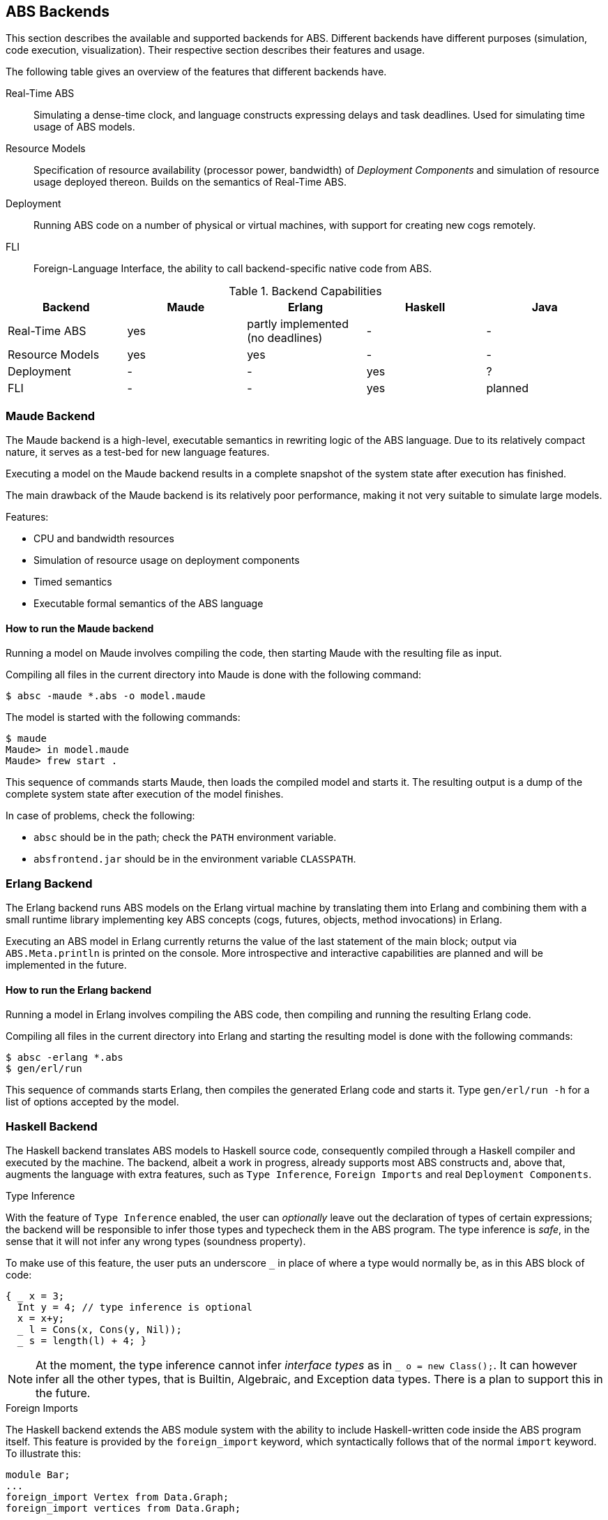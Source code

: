 == ABS Backends

This section describes the available and supported backends for ABS.
Different backends have different purposes (simulation, code execution,
visualization).  Their respective section describes their features and usage.

The following table gives an overview of the features that different backends
have.

Real-Time ABS:: Simulating a dense-time clock, and language constructs
expressing delays and task deadlines.  Used for simulating time usage of ABS
models.
Resource Models:: Specification of resource availability (processor power,
bandwidth) of _Deployment Components_ and simulation of resource usage
deployed thereon.  Builds on the semantics of Real-Time ABS.
Deployment:: Running ABS code on a number of physical or virtual machines,
with support for creating new cogs remotely.
FLI:: Foreign-Language Interface, the ability to call backend-specific native
code from ABS.


.Backend Capabilities
|===
| Backend | Maude | Erlang | Haskell | Java


| Real-Time ABS
| yes
| partly implemented (no deadlines)
| -
| -

| Resource Models
| yes
| yes
| -
| -

| Deployment
| -
| -
| yes
| ?

| FLI
| -
| -
| yes
| planned

|===


=== Maude Backend

The Maude backend is a high-level, executable semantics in rewriting logic of
the ABS language.  Due to its relatively compact nature, it serves as a
test-bed for new language features.

Executing a model on the Maude backend results in a complete snapshot of the system state after execution has finished.

The main drawback of the Maude backend is its relatively poor performance, making it not very suitable to simulate large models.

Features:

* CPU and bandwidth resources
* Simulation of resource usage on deployment components
* Timed semantics
* Executable formal semantics of the ABS language


==== How to run the Maude backend

Running a model on Maude involves compiling the code, then starting Maude with
the resulting file as input.

Compiling all files in the current directory into Maude is done with the following command:

  $ absc -maude *.abs -o model.maude

The model is started with the following commands:

  $ maude
  Maude> in model.maude
  Maude> frew start .

This sequence of commands starts Maude, then loads the compiled model and
starts it.  The resulting output is a dump of the complete system state after
execution of the model finishes.

In case of problems, check the following:

- `absc` should be in the path; check the `PATH` environment variable.
- `absfrontend.jar` should be in the environment variable `CLASSPATH`.


=== Erlang Backend

The Erlang backend runs ABS models on the Erlang virtual machine by
translating them into Erlang and combining them with a small runtime library
implementing key ABS concepts (cogs, futures, objects, method invocations) in
Erlang.

Executing an ABS model in Erlang currently returns the value of the last
statement of the main block; output via `ABS.Meta.println` is printed on the
console.  More introspective and interactive capabilities are planned and will
be implemented in the future.


==== How to run the Erlang backend

Running a model in Erlang involves compiling the ABS code, then compiling and
running the resulting Erlang code.

Compiling all files in the current directory into Erlang and starting the
resulting model is done with the following commands:

  $ absc -erlang *.abs
  $ gen/erl/run

This sequence of commands starts Erlang, then compiles the generated Erlang
code and starts it.  Type `gen/erl/run -h` for a list of options accepted by
the model.



=== Haskell Backend

The Haskell backend translates ABS models to Haskell source code, 
consequently compiled through a Haskell compiler and executed by the machine.
The backend, albeit  a work in progress, already supports most ABS constructs
and, above that, augments the language with extra features, such as `Type Inference`,
`Foreign Imports` and real `Deployment Components`.

.Type Inference

With the feature of `Type Inference` enabled, the user can _optionally_ leave out
the declaration of types of certain expressions; the backend will be responsible
to infer those types and typecheck them in the ABS program. The type inference
is _safe_, in the sense that it will not infer any wrong types (soundness property).

To make use of this feature, the user puts an underscore `_` in place
of where a type would normally be, as in this ABS block of code:

[source, java]

----
{ _ x = 3;
  Int y = 4; // type inference is optional
  x = x+y;
  _ l = Cons(x, Cons(y, Nil));
  _ s = length(l) + 4; }
----

[NOTE]
At the moment, the type inference cannot infer
_interface types_ as in `_ o = new Class();`.
It can however infer all the other types, that is Builtin, Algebraic, and Exception data types.
There is a plan to support this in the future.

.Foreign Imports

The Haskell backend extends the ABS module system with the ability
to include Haskell-written code inside the ABS program itself.
This feature is provided by the `foreign_import` keyword,
which syntactically follows that of the normal `import` keyword. To illustrate this:

[source, java]

----
module Bar;
...
foreign_import Vertex from Data.Graph;
foreign_import vertices from Data.Graph;
----

the programmer has imported the `Vertex` algebraic datatype and
the `vertices` function from the `Data.Graph` Haskell library module into an ABS module
named `Bar`. Any imported Haskell term will be treated as its ABS
counterpart. In the example case, the programmer may re-export the foreign terms
or use them as normal ABS terms:

[source]
----
{
  Graph g = empty_graph();
  List<Vertex> vs = vertices(g);
} 
----

[NOTE]

At the moment, the ABS programmer can reuse (with `foreign_import`)  Haskell's _Algebraic Data types_
and _Pure functions_, but not monadic IO code (Haskell code with side-effects). This restriction
is planned to be lifted in a later release of the backend.

.Deployment Components

The Haskell backend implements the ABS feature of Deployment Components, faithfully as described in Chapter 8.
The backend follows the view that Deployment Components are _virtual machines_ running in the Cloud.
As such, each single DC corresponds to one Cloud virtual machine (VM).

Two DC classes (implementations) are provided to support the http://opennebula.org/[OpenNebula] and
http://azure.microsoft.com[Microsoft Azure] cloud computing platforms accordingly:

[source, java]

----
class NebulaDC(CPU cpu, Mem memory) implements DC {
  ...      
}
----

[source, java]

----
class AzureDC(CPU cpu, Mem memory) implements DC {
  ...
}
----

The `CPU` and `Mem` datatypes are passed as arguments when creating the DC to parameterize
its computing resources. These datatypes are simple defined as type synonyms to
Int, but you can expect more sophisticated resource encodings for a future backend release.

[source]
----
type CPU = Int; // processor cores
type Mem = Int; // RAM measured in MB
----

[WARNING]
The backend has only been developed on and tested against the OpenNebula platform.
This hopefully will change when more cloud providers will be supported.

==== How to obtain and install

The compiler itself is written in Haskell and distributed as a normal Haskell package. Therefore to build abs2haskell you need either

1) a recent release of the https://www.haskell.org/platform/[Haskell platform] (version >= 2013.2.0.0),

2) the GHC compiler accompanied by the Cabal packaging system:

    - GHC compiler (version >=7.6)
    - Cabal package (version >=1.4)
    - `cabal-install` program. The compiler depends on other community
packages/libraries. This program will automatically fetch
and install any library dependencies.

.Downloading, building and installing the compiler

Clone the repository with the command:

      $ git clone git://github.com/bezirg/abs2haskell

To build and install the abs2haskell bakend run inside the `abs2haskell/` directory:

[source]

----
sudo make install
----

==== How to run the Haskell backend

After installing the compiler, you should
have the program `abs2haskell` under your `PATH`.

Examples of running:

[source]

----
$ abs2haskell Example.abs 

# An ABS program may have multiple main blocks in different modules. 
# So you have to specify in which module is the main block you want to build with

$ abs2haskell --main-is=Example.abs Example.abs 

$ abs2haskell examples/   # will compile all ABS files under examples directory
----


The compiler will generate ".hs" files for each compiled ABS module.
No other runtime system libraries and dependencies will be generated.


The final step before running the ABS program is to compile the generated Haskell code to machine code, as the example:

[source]

----
ghc --make -threaded Example.hs # put the generated haskell file that has the main block here
----

.Running the final program

[source]

----
./Example -O # means run it on 1 core with default optimizations
./Example -O +RTS -N1 # the same as the above
./Example -O +RTS -N2 # run it on 2 cores
./Example -O +RTS -N4 # run it on 4 cores
./Example -O +RTS -NK # run it on K cores
----


=== KeY-ABS Backend

http://www.key-project.org/key-abs/README-KeY-ABS_0.1.0-src.txt[KeY-ABS]
is a proof checker for ABS models.  It can be downloaded from
http://www.key-project.org/key-abs/key-abs.zip.

[NOTE]
The KeY-ABS backend is currently under development and unfinished.

The KeY-ABS backend can be used to generate invariants from
annotations in the ABS source code.  A design goal is to support
annotations written in familiar ABS syntax; some invariants that can
be expressed in KeY syntax proper might not be expressible in the
ABS-flavored annotation syntax.

This backend is a work-in-progress and under active development.

Features:

* Class invariants over Integer-typed fields

Limitations / Future Work:

* Support of other datatypes in invariants
* Support of ABS functions in invariants
* Support of pre- and postconditions of methods, in interfaces and
  classes

==== Expressing a class invariant

A class Invariant is a Boolean condition over the object's fields.  It is written using an `Inv` annotation in the following way:

.Example
--------------------------------------------------
module Account;
export *;

interface Account { 
	Int getAid();
	Int deposit(Int x); 
	Int withdraw(Int x);
	Int withdrawAsync(Int x);

	Bool transfer(Int amount, Account target);

}

[Inv: balance >= 0 && aid >= 0] <1>
class AccountImpl(Int aid, Int balance) implements Account {

    Int getAid() { return aid; }
    [Pre: x >= 0]
    Int deposit(Int x) { balance = balance + x; return balance;}
    Int withdraw(Int x) { 
	if (balance - x >= 0) {
	    balance = balance - x;
	} 
	return balance;
    }


    Int withdrawAsync(Int x) { 
	Fut<Int> resFut = this!withdraw(x);
	await resFut?;
	return balance;
    }
	


    Bool transfer(Int amount, Account target) {
	Bool success = False;
	if (balance - amount >= 0) {
	    Fut<Int> newBal = this!withdraw(amount);
	    await newBal?;
	    Fut<Int> result = target!deposit(amount);
	    await result?;
	    success = True;
	}
	return success;
    }
}

{
	new AccountImpl(1,1);
}
--------------------------------------------------
<1> The `Inv` annotation defines a class invariant expressing that
`balance` and `aid` must be non-negative integers


==== How to run the KeY-ABS backend

Proving the correctness of a model involves generating the invariants,
then running KeY-ABS with the resulting file as input.

Generating invariants for all files in the current directory is done
with the following command:

  $ absc -keyabs *.abs -o model.inv

This generated file can then be used with KeY-ABS in the usual way.
